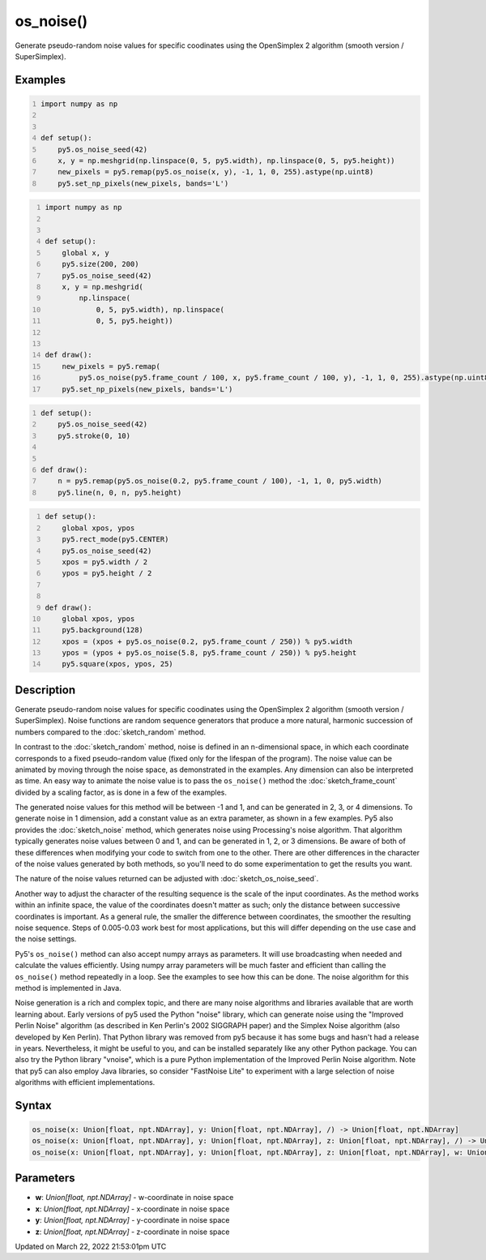 os_noise()
==========

Generate pseudo-random noise values for specific coodinates using the OpenSimplex 2 algorithm (smooth version / SuperSimplex).

Examples
--------

.. raw:: html

    <div class="example-table">

.. raw:: html

    <div class="example-row"><div class="example-cell-image">

.. image:: /images/reference/Sketch_os_noise_0.png
    :alt: example picture for os_noise()

.. raw:: html

    </div><div class="example-cell-code">

.. code:: python
    :number-lines:

    import numpy as np


    def setup():
        py5.os_noise_seed(42)
        x, y = np.meshgrid(np.linspace(0, 5, py5.width), np.linspace(0, 5, py5.height))
        new_pixels = py5.remap(py5.os_noise(x, y), -1, 1, 0, 255).astype(np.uint8)
        py5.set_np_pixels(new_pixels, bands='L')

.. raw:: html

    </div></div>

.. raw:: html

    <div class="example-row"><div class="example-cell-image">

.. raw:: html

    </div><div class="example-cell-code">

.. code:: python
    :number-lines:

    import numpy as np


    def setup():
        global x, y
        py5.size(200, 200)
        py5.os_noise_seed(42)
        x, y = np.meshgrid(
            np.linspace(
                0, 5, py5.width), np.linspace(
                0, 5, py5.height))


    def draw():
        new_pixels = py5.remap(
            py5.os_noise(py5.frame_count / 100, x, py5.frame_count / 100, y), -1, 1, 0, 255).astype(np.uint8)
        py5.set_np_pixels(new_pixels, bands='L')

.. raw:: html

    </div></div>

.. raw:: html

    <div class="example-row"><div class="example-cell-image">

.. raw:: html

    </div><div class="example-cell-code">

.. code:: python
    :number-lines:

    def setup():
        py5.os_noise_seed(42)
        py5.stroke(0, 10)


    def draw():
        n = py5.remap(py5.os_noise(0.2, py5.frame_count / 100), -1, 1, 0, py5.width)
        py5.line(n, 0, n, py5.height)

.. raw:: html

    </div></div>

.. raw:: html

    <div class="example-row"><div class="example-cell-image">

.. raw:: html

    </div><div class="example-cell-code">

.. code:: python
    :number-lines:

    def setup():
        global xpos, ypos
        py5.rect_mode(py5.CENTER)
        py5.os_noise_seed(42)
        xpos = py5.width / 2
        ypos = py5.height / 2


    def draw():
        global xpos, ypos
        py5.background(128)
        xpos = (xpos + py5.os_noise(0.2, py5.frame_count / 250)) % py5.width
        ypos = (ypos + py5.os_noise(5.8, py5.frame_count / 250)) % py5.height
        py5.square(xpos, ypos, 25)

.. raw:: html

    </div></div>

.. raw:: html

    </div>

Description
-----------

Generate pseudo-random noise values for specific coodinates using the OpenSimplex 2 algorithm (smooth version / SuperSimplex). Noise functions are random sequence generators that produce a more natural, harmonic succession of numbers compared to the :doc:`sketch_random` method.

In contrast to the :doc:`sketch_random` method, noise is defined in an n-dimensional space, in which each coordinate corresponds to a fixed pseudo-random value (fixed only for the lifespan of the program). The noise value can be animated by moving through the noise space, as demonstrated in the examples. Any dimension can also be interpreted as time. An easy way to animate the noise value is to pass the ``os_noise()`` method the :doc:`sketch_frame_count` divided by a scaling factor, as is done in a few of the examples.

The generated noise values for this method will be between -1 and 1, and can be generated in 2, 3, or 4 dimensions. To generate noise in 1 dimension, add a constant value as an extra parameter, as shown in a few examples. Py5 also provides the :doc:`sketch_noise` method, which generates noise using Processing's noise algorithm. That algorithm typically generates noise values between 0 and 1, and can be generated in 1, 2, or 3 dimensions. Be aware of both of these differences when modifying your code to switch from one to the other. There are other differences in the character of the noise values generated by both methods, so you'll need to do some experimentation to get the results you want.

The nature of the noise values returned can be adjusted with :doc:`sketch_os_noise_seed`.

Another way to adjust the character of the resulting sequence is the scale of the input coordinates. As the method works within an infinite space, the value of the coordinates doesn't matter as such; only the distance between successive coordinates is important. As a general rule, the smaller the difference between coordinates, the smoother the resulting noise sequence. Steps of 0.005-0.03 work best for most applications, but this will differ depending on the use case and the noise settings.

Py5's ``os_noise()`` method can also accept numpy arrays as parameters. It will use broadcasting when needed and calculate the values efficiently. Using numpy array parameters will be much faster and efficient than calling the ``os_noise()`` method repeatedly in a loop. See the examples to see how this can be done. The noise algorithm for this method is implemented in Java.

Noise generation is a rich and complex topic, and there are many noise algorithms and libraries available that are worth learning about. Early versions of py5 used the Python "noise" library, which can generate noise using the "Improved Perlin Noise" algorithm (as described in Ken Perlin's 2002 SIGGRAPH paper) and the Simplex Noise algorithm (also developed by Ken Perlin). That Python library was removed from py5 because it has some bugs and hasn't had a release in years. Nevertheless, it might be useful to you, and can be installed separately like any other Python package. You can also try the Python library "vnoise", which is a pure Python implementation of the Improved Perlin Noise algorithm. Note that py5 can also employ Java libraries, so consider "FastNoise Lite" to experiment with a large selection of noise algorithms with efficient implementations.

Syntax
------

.. code:: python

    os_noise(x: Union[float, npt.NDArray], y: Union[float, npt.NDArray], /) -> Union[float, npt.NDArray]
    os_noise(x: Union[float, npt.NDArray], y: Union[float, npt.NDArray], z: Union[float, npt.NDArray], /) -> Union[float, npt.NDArray]
    os_noise(x: Union[float, npt.NDArray], y: Union[float, npt.NDArray], z: Union[float, npt.NDArray], w: Union[float, npt.NDArray], /) -> Union[float, npt.NDArray]

Parameters
----------

* **w**: `Union[float, npt.NDArray]` - w-coordinate in noise space
* **x**: `Union[float, npt.NDArray]` - x-coordinate in noise space
* **y**: `Union[float, npt.NDArray]` - y-coordinate in noise space
* **z**: `Union[float, npt.NDArray]` - z-coordinate in noise space


Updated on March 22, 2022 21:53:01pm UTC

